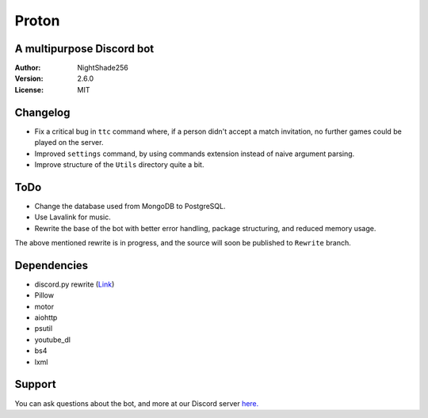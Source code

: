 Proton
======

A multipurpose Discord bot
~~~~~~~~~~~~~~~~~~~~~~~~~~

:Author:
    NightShade256

:Version:
    2.6.0

:License:
    MIT

Changelog
~~~~~~~~~

- Fix a critical bug in ``ttc`` command where, if a person didn't accept a match invitation, no further games could be played on the server.
- Improved ``settings`` command, by using commands extension instead of naive argument parsing.
- Improve structure of the ``Utils`` directory quite a bit.

ToDo
~~~~

- Change the database used from MongoDB to PostgreSQL.
- Use Lavalink for music.
- Rewrite the base of the bot with better error handling, package structuring, and reduced memory usage.

The above mentioned rewrite is in progress, and the source will soon be published to ``Rewrite`` branch.

Dependencies
~~~~~~~~~~~~

- discord.py rewrite (`Link <https://github.com/Rapptz/discord.py/tree/rewrite>`_)
- Pillow
- motor
- aiohttp
- psutil
- youtube_dl
- bs4
- lxml

Support
~~~~~~~

You can ask questions about the bot, and more at our Discord server `here. <https://discord.gg/cyUHKu8>`_
